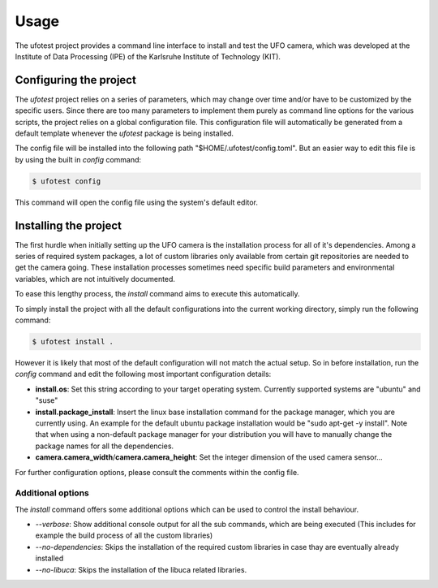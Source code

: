 =====
Usage
=====

The ufotest project provides a command line interface to install and test the UFO camera, which was developed at the
Institute of Data Processing (IPE) of the Karlsruhe Institute of Technology (KIT).

Configuring the project
-----------------------

The `ufotest` project relies on a series of parameters, which may change over time and/or have to be customized by the
specific users. Since there are too many parameters to implement them purely as command line options for the various
scripts, the project relies on a global configuration file. This configuration file will automatically be generated
from a default template whenever the `ufotest` package is being installed.

The config file will be installed into the following path "$HOME/.ufotest/config.toml". But an easier way to edit this
file is by using the built in `config` command:

.. code-block:: console

    $ ufotest config

This command will open the config file using the system's default editor.

Installing the project
----------------------

The first hurdle when initially setting up the UFO camera is the installation process for all of it's dependencies.
Among a series of required system packages, a lot of custom libraries only available from certain git repositories
are needed to get the camera going. These installation processes sometimes need specific build parameters and
environmental variables, which are not intuitively documented.

To ease this lengthy process, the `install` command aims to execute this automatically.

To simply install the project with all the default configurations into the current working directory, simply run the
following command:

.. code-block:: console

    $ ufotest install .

However it is likely that most of the default configuration will not match the actual setup. So in before installation,
run the `config` command and edit the following most important configuration details:

- **install.os**: Set this string according to your target operating system. Currently supported systems are "ubuntu"
  and "suse"
- **install.package_install**: Insert the linux base installation command for the package manager, which you are
  currently using. An example for the default ubuntu package installation would be "sudo apt-get -y install". Note that
  when using a non-default package manager for your distribution you will have to manually change the package names for
  all the dependencies.
- **camera.camera_width**/**camera.camera_height**: Set the integer dimension of the used camera sensor...

For further configuration options, please consult the comments within the config file.

Additional options
""""""""""""""""""

The `install` command offers some additional options which can be used to control the install behaviour.

- *--verbose*: Show additional console output for all the sub commands, which are being executed (This includes for
  example the build process of all the custom libraries)
- *--no-dependencies*: Skips the installation of the required custom libraries in case thay are eventually already
  installed
- *--no-libuca*: Skips the installation of the libuca related libraries.
